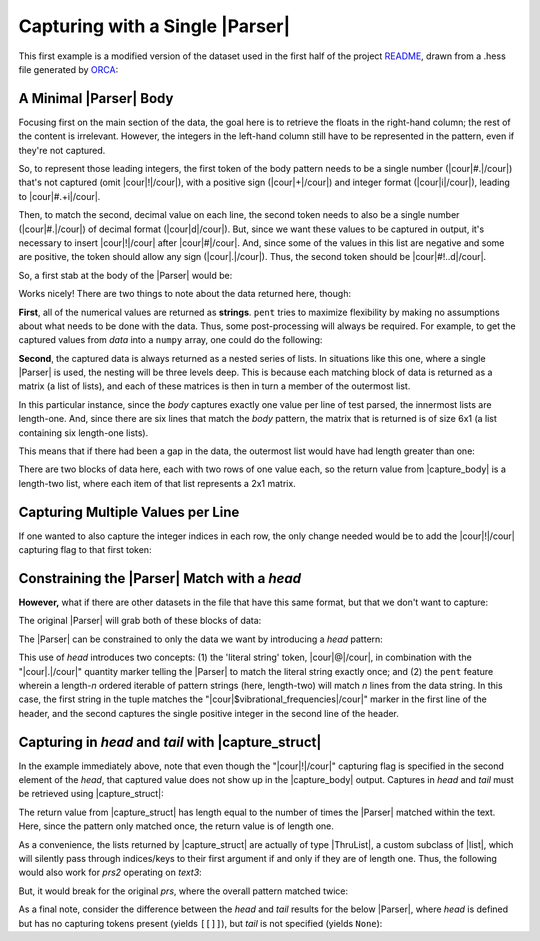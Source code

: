 .. Capturing with a single Parser

Capturing with a Single |Parser|
================================

This first example is a modified version of the dataset used in the first half of the
project `README <https://github.com/bskinn/pent/blob/master/README.rst>`__,
drawn from a .hess file generated by
`ORCA <https://orcaforum.kofo.mpg.de>`__:

.. doctest:: orca_freqs

    >>> text = dedent("""\
    ... $vibrational_frequencies
    ... 6
    ... 0          0.000000
    ... 1          0.000000
    ... 2       -194.490162
    ... 3       -198.587114
    ... 4        389.931897
    ... 5        402.713910
    ... """)


A Minimal |Parser| Body
-----------------------

Focusing first on the main section of the data, the goal here is to retrieve
the floats in the right-hand column; the rest of the content is irrelevant.
However, the integers in the left-hand column still have to be represented in the
pattern, even if they're not captured.

So, to represent those leading integers, the first token of the body pattern
needs to be a single number (|cour|\ #.\ |/cour|) that's not captured
(omit |cour|\ !\ |/cour|), with a positive sign
(|cour|\ +\ |/cour|) and integer format (|cour|\ i\ |/cour|), leading to
|cour|\ #.+i\ |/cour|.

Then, to match the second, decimal value on each line, the second token
needs to also be a single number
(|cour|\ #.\ |/cour|) of decimal format (|cour|\ d\ |/cour|).
But, since we want these values to be captured in output, it's necessary to
insert |cour|\ !\ |/cour| after |cour|\ #\ |/cour|. And, since some of the values
in this list are negative and some are positive, the token should allow any
sign (|cour|\ .\ |/cour|).
Thus, the second token should be |cour|\ #!..d\ |/cour|.

So, a first stab at the body of the |Parser| would be:

.. doctest:: orca_freqs

    >>> prs = pent.Parser(body="#.+i #!..d")
    >>> prs.capture_body(text)
    [[['0.000000'], ['0.000000'], ['-194.490162'], ['-198.587114'], ['389.931897'], ['402.713910']]]

Works nicely! There are two things to note about the data returned here, though:

**First**, all of the numerical values are returned as **strings**.  ``pent`` tries to
maximize flexibility by making no assumptions about what needs to be
done with the data. Thus, some post-processing will always be required.
For example, to get the captured values from `data` into a ``numpy`` array,
one could do the following:

.. doctest:: orca_freqs

    >>> arr = np.asarray(prs.capture_body(text), dtype=float).squeeze()
    >>> print(arr)
    [   0.          0.       -194.490162 -198.587114  389.931897  402.71391 ]

**Second**, the captured data is always returned as a nested series of lists.
In situations like this one, where a single |Parser| is used,
the nesting will be three levels deep. This is because each matching block
of data is returned as a matrix (a list of lists), and each of these matrices
is then in turn a member of the outermost list.

In this particular instance, since the `body` captures exactly one value
per line of test parsed, the innermost lists are length-one. And, since
there are six lines that match the `body` pattern, the matrix
that is returned is of size 6x1 (a list containing six length-one lists).

This means that if there had been a gap in the data,
the outermost list would have had length greater than one:

.. doctest:: orca_freqs

    >>> text2 = dedent("""\
    ... 0      0.000000
    ... 1      0.000000
    ...
    ... 2   -194.490162
    ... 3   -198.587114
    ... """)
    >>> prs.capture_body(text2)
    [[['0.000000'], ['0.000000']], [['-194.490162'], ['-198.587114']]]

There are two blocks of data here, each with two rows of one value each, so
the return value from |capture_body| is a length-two list,
where each item of that list represents a 2x1 matrix.


Capturing Multiple Values per Line
----------------------------------

If one wanted to also capture the integer indices in each row, the only
change needed would be to add the |cour|\ !\ |/cour| capturing flag to that first token:

.. doctest:: orca_freqs

    >>> pent.Parser(body="#!.+i #!..d").capture_body(text2)
    [[['0', '0.000000'], ['1', '0.000000']], [['2', '-194.490162'], ['3', '-198.587114']]]


Constraining the |Parser| Match with a `head`
---------------------------------------------

**However,** what if there are other datasets in the file that have
this same format, but that we don't want to capture:

.. doctest:: orca_freqs

    >>> text3 = dedent("""\
    ... $vibrational_frequencies
    ... 6
    ... 0          0.000000
    ... 1          0.000000
    ... 2       -194.490162
    ... 3       -198.587114
    ... 4        389.931897
    ... 5        402.713910
    ...
    ... $unrelated_data
    ... 3
    ... 0          3.316
    ... 1         -4.311
    ... 2         12.120
    ... """)

The original |Parser| will grab both of these blocks of data:

.. doctest:: orca_freqs

    >>> prs.capture_body(text3)
    [[['0.000000'], ['0.000000'], ['-194.490162'], ['-198.587114'], ['389.931897'], ['402.713910']], [['3.316'], ['-4.311'], ['12.120']]]

The |Parser| can be constrained to only the data we want by introducing a `head`
pattern:

.. doctest:: orca_freqs

    >>> prs2 = pent.Parser(
    ...     head=["@.$vibrational_frequencies", "#!.+i"],
    ...     body="#.+i #!..d"
    ... )
    >>> prs2.capture_body(text3)
    [[['0.000000'], ['0.000000'], ['-194.490162'], ['-198.587114'], ['389.931897'], ['402.713910']]]

This use of `head` introduces two concepts: (1) the 'literal string' token, |cour|\ @\ |/cour|,
in combination with the "\ |cour|\ .\ |/cour|\ " quantity marker telling the
|Parser| to match the literal string exactly once; and (2) the ``pent``
feature wherein a length-\ *n* ordered iterable of pattern strings
(here, length-two) will match *n* lines from the data string. In this case,
the first string in the tuple matches the
"\ |cour|\ $vibrational_frequencies\ |/cour|\ " marker in the first line of the header,
and the second captures the single positive integer in the second line of the header.


Capturing in *head* and *tail* with |capture_struct|
-----------------------------------------------------------------------

In the example immediately above, note that even though the "\ |cour|\ !\ |/cour|\ "
capturing flag is specified in the second element of the `head`,
that captured value does not show up in the
|capture_body| output.  Captures in `head` and `tail` must
be retrieved using |capture_struct|:

.. doctest:: orca_freqs

    >>> prs2.capture_struct(text3)
    [{<ParserField.Head: 'head'>: [['6']], <ParserField.Body: 'body'>: [['0.000000'], ['0.000000'], ['-194.490162'], ['-198.587114'], ['389.931897'], ['402.713910']], <ParserField.Tail: 'tail'>: None}]
    >>> prs2.capture_struct(text3)[0][pent.ParserField.Head]
    [['6']]

The return value from |capture_struct|
has length equal to the number of times the |Parser| matched
within the text. Here, since the pattern only matched once, the return
value is of length one.

As a convenience, the lists returned by |capture_struct|
are actually of type |ThruList|, a custom subclass of |list|,
which will silently pass through indices/keys to their first argument
if and only if they are of length one.
Thus, the following would also work for `prs2` operating on `text3`:

.. doctest:: orca_freqs

    >>> prs2.capture_struct(text3)[pent.ParserField.Head]
    [['6']]

But, it would break for the original `prs`,
where the overall pattern matched twice:

.. doctest:: orca_freqs

    >>> prs.capture_struct(text3)
    [{<ParserField.Head: 'head'>: None, <ParserField.Body: 'body'>: [['0.000000'], ['0.000000'], ['-194.490162'], ['-198.587114'], ['389.931897'], ['402.713910']], <ParserField.Tail: 'tail'>: None}, {<ParserField.Head: 'head'>: None, <ParserField.Body: 'body'>: [['3.316'], ['-4.311'], ['12.120']], <ParserField.Tail: 'tail'>: None}]
    >>> prs.capture_struct(text3)[pent.ParserField.Head]
    Traceback (most recent call last):
        ...
    pent.errors.ThruListError: Invalid ThruList index: Numeric index required for len != 1

As a final note, consider the difference between the `head` and `tail` results
for the below |Parser|, where `head` is defined but has no capturing tokens present
(yields ``[[]]``), but `tail` is not specified (yields ``None``):

.. doctest:: orca_freqs

    >>> pent.Parser(head="#.+i", body="#.+i #!..d").capture_struct(text)
    [{<ParserField.Head: 'head'>: [[]], <ParserField.Body: 'body'>: [['0.000000'], ['0.000000'], ['-194.490162'], ['-198.587114'], ['389.931897'], ['402.713910']], <ParserField.Tail: 'tail'>: None}]


